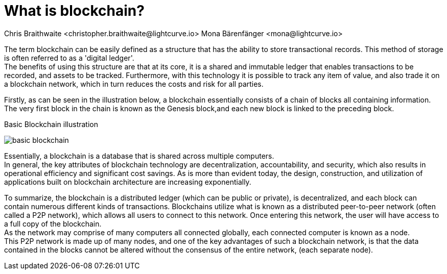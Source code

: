 = What is blockchain?
Chris Braithwaite <christopher.braithwaite@lightcurve.io> Mona Bärenfänger <mona@lightcurve.io>
:description: The What is blockchain page starts the into section and provides a high-level overview and summary of what blockchain and its use cases.
:toc: preamble
:idprefix:
:idseparator: -
:imagesdir: ../../assets/images
//:experimental::toc:
:page-next: /root/intro/how-blockchain-works.html
:page-next-title: xxx

// :url_hello: build-blockchain/create-blockchain-app.adoc


The term blockchain can be easily defined as a structure that has the ability to store transactional records. This method of storage is often referred to as a 'digital ledger'. +
The benefits of using this structure are that at its core, it is a shared and immutable ledger that enables transactions to be recorded, and assets to be tracked. Furthermore, with this technology it is possible to track any item of value, and also trade it on a blockchain network, which in turn reduces the costs and risk for all parties.

Firstly, as can be seen in the illustration below, a blockchain essentially consists  of a chain of blocks all containing information.
The very first block in the chain is known as the Genesis block,and each new block is linked to the preceding block.

.Basic Blockchain illustration

image:intro/basic-blockchain.png[align="center"]

Essentially, a blockchain is a database that is shared across multiple computers. +
In general, the key attributes of blockchain technology are decentralization, accountability, and security, which also results in operational efficiency and significant cost savings. As is more than evident today, the design, construction, and utilization of applications built on blockchain architecture are increasing exponentially.

To summarize, the blockchain is a distributed ledger (which can be public or private), is decentralized, and each block can contain numerous different kinds of transactions. Blockchains utilize what is known as a distributed peer-to-peer network (often called a P2P network), which allows all users to connect to this network. Once entering this network, the user will have access to a full copy of the blockchain. +
As the network may comprise of many computers all connected globally, each connected computer is known as a node. +
This P2P network is made up of many nodes, and one of the key advantages of such a blockchain network, is that the data contained in the blocks cannot be altered without the consensus of the entire network, (each separate node).


